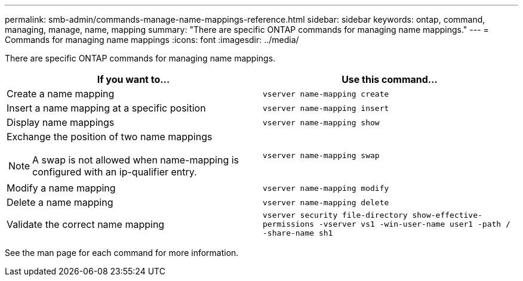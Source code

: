 ---
permalink: smb-admin/commands-manage-name-mappings-reference.html
sidebar: sidebar
keywords: ontap, command, managing, manage, name, mapping
summary: "There are specific ONTAP commands for managing name mappings."
---
= Commands for managing name mappings
:icons: font
:imagesdir: ../media/

[.lead]
There are specific ONTAP commands for managing name mappings.

[options="header"]
|===
| If you want to...| Use this command...
a|
Create a name mapping
a|
`vserver name-mapping create`
a|
Insert a name mapping at a specific position
a|
`vserver name-mapping insert`
a|
Display name mappings
a|
`vserver name-mapping show`
a|
Exchange the position of two name mappings
[NOTE]
====
A swap is not allowed when name-mapping is configured with an ip-qualifier entry.
====

a|
`vserver name-mapping swap`
a|
Modify a name mapping
a|
`vserver name-mapping modify`
a|
Delete a name mapping
a|
`vserver name-mapping delete`
a|
Validate the correct name mapping
a|
`vserver security file-directory show-effective-permissions -vserver vs1 -win-user-name user1 -path / -share-name sh1`
|===
See the man page for each command for more information.
